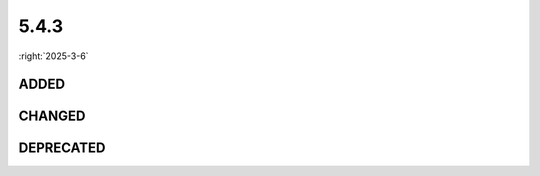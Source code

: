 =====
5.4.3
=====

:right:`2025-3-6`

.. highlight:: typescript

.. rst-class:: release-notes

ADDED
=====

.. code-block::
  :caption: squared.base

  interface AppProcessing {
      targetFragment?: FragmentTargetText;
  }

  interface AppProjectUI {
      replacedElements?: Map<Element, Element[]>;
  }

  interface ControllerSettingsStyleUI {
      targetTextBackgroundColor?: string;
  }

.. code-block::
  :caption: squared.lib.dom

  type PseudoDocumentElt = ... | "::target-text";

.. rst-class:: release-notes

CHANGED
=======

.. code-block::
  :caption: squared.lib.dom

  function createElement(tagName: string | HTMLElement, options: CreateElementOptions): HTMLElement; // HTMLElement

.. rst-class:: release-notes

DEPRECATED
==========

.. code-block::
  :caption: squared.base

  interface AppProjectUI {
      firstLetterValue?: Map<Element, string>; // Will be renamed
  }